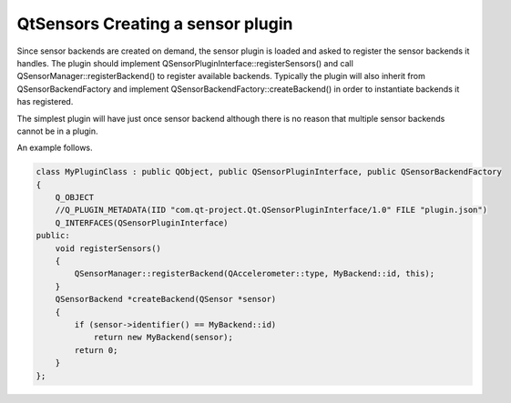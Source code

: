 .. _sdk_qtsensors_creating_a_sensor_plugin:

QtSensors Creating a sensor plugin
==================================



Since sensor backends are created on demand, the sensor plugin is loaded and asked to register the sensor backends it handles. The plugin should implement QSensorPluginInterface::registerSensors() and call QSensorManager::registerBackend() to register available backends. Typically the plugin will also inherit from QSensorBackendFactory and implement QSensorBackendFactory::createBackend() in order to instantiate backends it has registered.

The simplest plugin will have just once sensor backend although there is no reason that multiple sensor backends cannot be in a plugin.

An example follows.

.. code:: cpp

    class MyPluginClass : public QObject, public QSensorPluginInterface, public QSensorBackendFactory
    {
        Q_OBJECT
        //Q_PLUGIN_METADATA(IID "com.qt-project.Qt.QSensorPluginInterface/1.0" FILE "plugin.json")
        Q_INTERFACES(QSensorPluginInterface)
    public:
        void registerSensors()
        {
            QSensorManager::registerBackend(QAccelerometer::type, MyBackend::id, this);
        }
        QSensorBackend *createBackend(QSensor *sensor)
        {
            if (sensor->identifier() == MyBackend::id)
                return new MyBackend(sensor);
            return 0;
        }
    };

